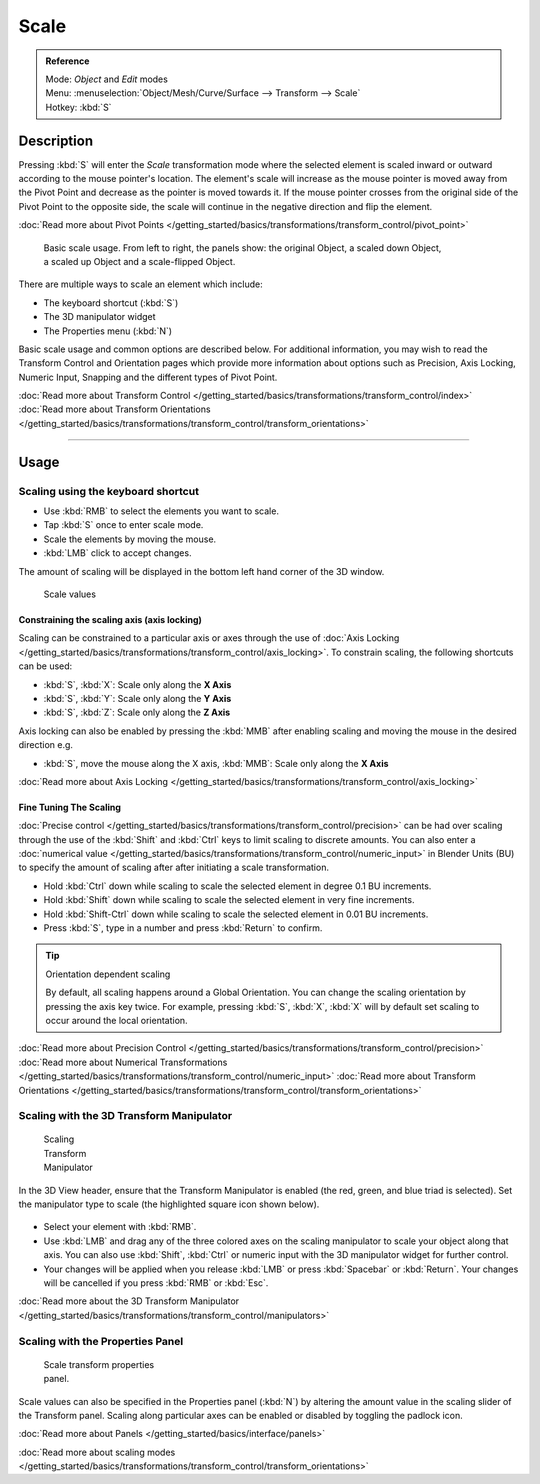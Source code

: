 
Scale
*****

.. admonition:: Reference
   :class: refbox

   | Mode:     *Object* and *Edit* modes
   | Menu:     :menuselection:`Object/Mesh/Curve/Surface --> Transform --> Scale`
   | Hotkey:   :kbd:`S`


Description
===========

Pressing :kbd:`S` will enter the *Scale* transformation mode where the
selected element is scaled inward or outward according to the mouse pointer's location. The
element's scale will increase as the mouse pointer is moved away from the Pivot Point and
decrease as the pointer is moved towards it.
If the mouse pointer crosses from the original side of the Pivot Point to the opposite side,
the scale will continue in the negative direction and flip the element.

:doc:`Read more about Pivot Points </getting_started/basics/transformations/transform_control/pivot_point>`


.. figure:: /images/3D_interaction-Transformations-Basic-Scale-scale_basic_usage.jpg
   :width: 640px
   :figwidth: 640px

   Basic scale usage. From left to right, the panels show: the original Object,
   a scaled down Object, a scaled up Object and a scale-flipped Object.


There are multiple ways to scale an element which include:


- The keyboard shortcut (:kbd:`S`)
- The 3D manipulator widget
- The Properties menu (:kbd:`N`)

Basic scale usage and common options are described below. For additional information, you may
wish to read the Transform Control and Orientation pages which provide more information about
options such as Precision, Axis Locking, Numeric Input,
Snapping and the different types of Pivot Point.

:doc:`Read more about Transform Control </getting_started/basics/transformations/transform_control/index>`
:doc:`Read more about Transform Orientations </getting_started/basics/transformations/transform_control/transform_orientations>`


----


Usage
=====

Scaling using the keyboard shortcut
-----------------------------------

- Use :kbd:`RMB` to select the elements you want to scale.
- Tap :kbd:`S` once to enter scale mode.
- Scale the elements by moving the mouse.
- :kbd:`LMB` click to accept changes.

The amount of scaling will be displayed in the bottom left hand corner of the 3D window.


.. figure:: /images/3D_interaction-Transformations-Basic-Scale-scale_value_header.jpg

   Scale values


Constraining the scaling axis (axis locking)
^^^^^^^^^^^^^^^^^^^^^^^^^^^^^^^^^^^^^^^^^^^^

Scaling can be constrained to a particular axis or axes through the use of
:doc:`Axis Locking </getting_started/basics/transformations/transform_control/axis_locking>`.
To constrain scaling, the following shortcuts can be used:


- :kbd:`S`, :kbd:`X`: Scale only along the **X Axis**
- :kbd:`S`, :kbd:`Y`: Scale only along the **Y Axis**
- :kbd:`S`, :kbd:`Z`: Scale only along the **Z Axis**

Axis locking can also be enabled by pressing the :kbd:`MMB` after enabling scaling and
moving the mouse in the desired direction e.g.


- :kbd:`S`, move the mouse along the X axis, :kbd:`MMB`: Scale only along the **X Axis**

:doc:`Read more about Axis Locking </getting_started/basics/transformations/transform_control/axis_locking>`


Fine Tuning The Scaling
^^^^^^^^^^^^^^^^^^^^^^^

:doc:`Precise control </getting_started/basics/transformations/transform_control/precision>` can be had over scaling through the use of the
:kbd:`Shift` and :kbd:`Ctrl` keys to limit scaling to discrete amounts.
You can also enter a :doc:`numerical value </getting_started/basics/transformations/transform_control/numeric_input>` in Blender Units
(BU) to specify the amount of scaling after after initiating a scale transformation.


- Hold :kbd:`Ctrl` down while scaling to scale the selected element in degree 0.1 BU increments.
- Hold :kbd:`Shift` down while scaling to scale the selected element in very fine increments.
- Hold :kbd:`Shift-Ctrl` down while scaling to scale the selected element in 0.01 BU increments.
- Press :kbd:`S`, type in a number and press :kbd:`Return` to confirm.


.. tip:: Orientation dependent scaling

   By default, all scaling happens around a Global Orientation.
   You can change the scaling orientation by pressing the axis key twice. For example, pressing
   :kbd:`S`, :kbd:`X`, :kbd:`X` will by default set scaling to occur around the local orientation.


:doc:`Read more about Precision Control </getting_started/basics/transformations/transform_control/precision>`
:doc:`Read more about Numerical Transformations </getting_started/basics/transformations/transform_control/numeric_input>`
:doc:`Read more about Transform Orientations </getting_started/basics/transformations/transform_control/transform_orientations>`


Scaling with the 3D Transform Manipulator
-----------------------------------------

.. figure:: /images/Icon-library_3D-Window_3D-transform-scale-manipulator.jpg
   :width: 100px
   :figwidth: 100px

   Scaling Transform Manipulator


In the 3D View header, ensure that the Transform Manipulator is enabled (the red, green,
and blue triad is selected). Set the manipulator type to scale
(the highlighted square icon shown below).


.. figure:: /images/3D_interaction-Transformations-Basic-Scale-scale_manipulator_header.jpg

- Select your element with :kbd:`RMB`.
- Use :kbd:`LMB` and drag any of the three colored axes on the scaling manipulator to scale
  your object along that axis.
  You can also use :kbd:`Shift`, :kbd:`Ctrl` or numeric input with the 3D manipulator widget for further control.
- Your changes will be applied when you release :kbd:`LMB` or press :kbd:`Spacebar` or
  :kbd:`Return`. Your changes will be cancelled if you press :kbd:`RMB` or :kbd:`Esc`.

:doc:`Read more about the 3D Transform Manipulator </getting_started/basics/transformations/transform_control/manipulators>`


Scaling with the Properties Panel
---------------------------------

.. figure:: /images/3D_interaction-Transformations-Basic-Scale-scale_properties_panel.jpg
   :width: 180px
   :figwidth: 180px

   Scale transform properties panel.


Scale values can also be specified in the Properties panel (:kbd:`N`)
by altering the amount value in the scaling slider of the Transform panel.
Scaling along particular axes can be enabled or disabled by toggling the padlock icon.

:doc:`Read more about Panels </getting_started/basics/interface/panels>`

:doc:`Read more about scaling modes </getting_started/basics/transformations/transform_control/transform_orientations>`


